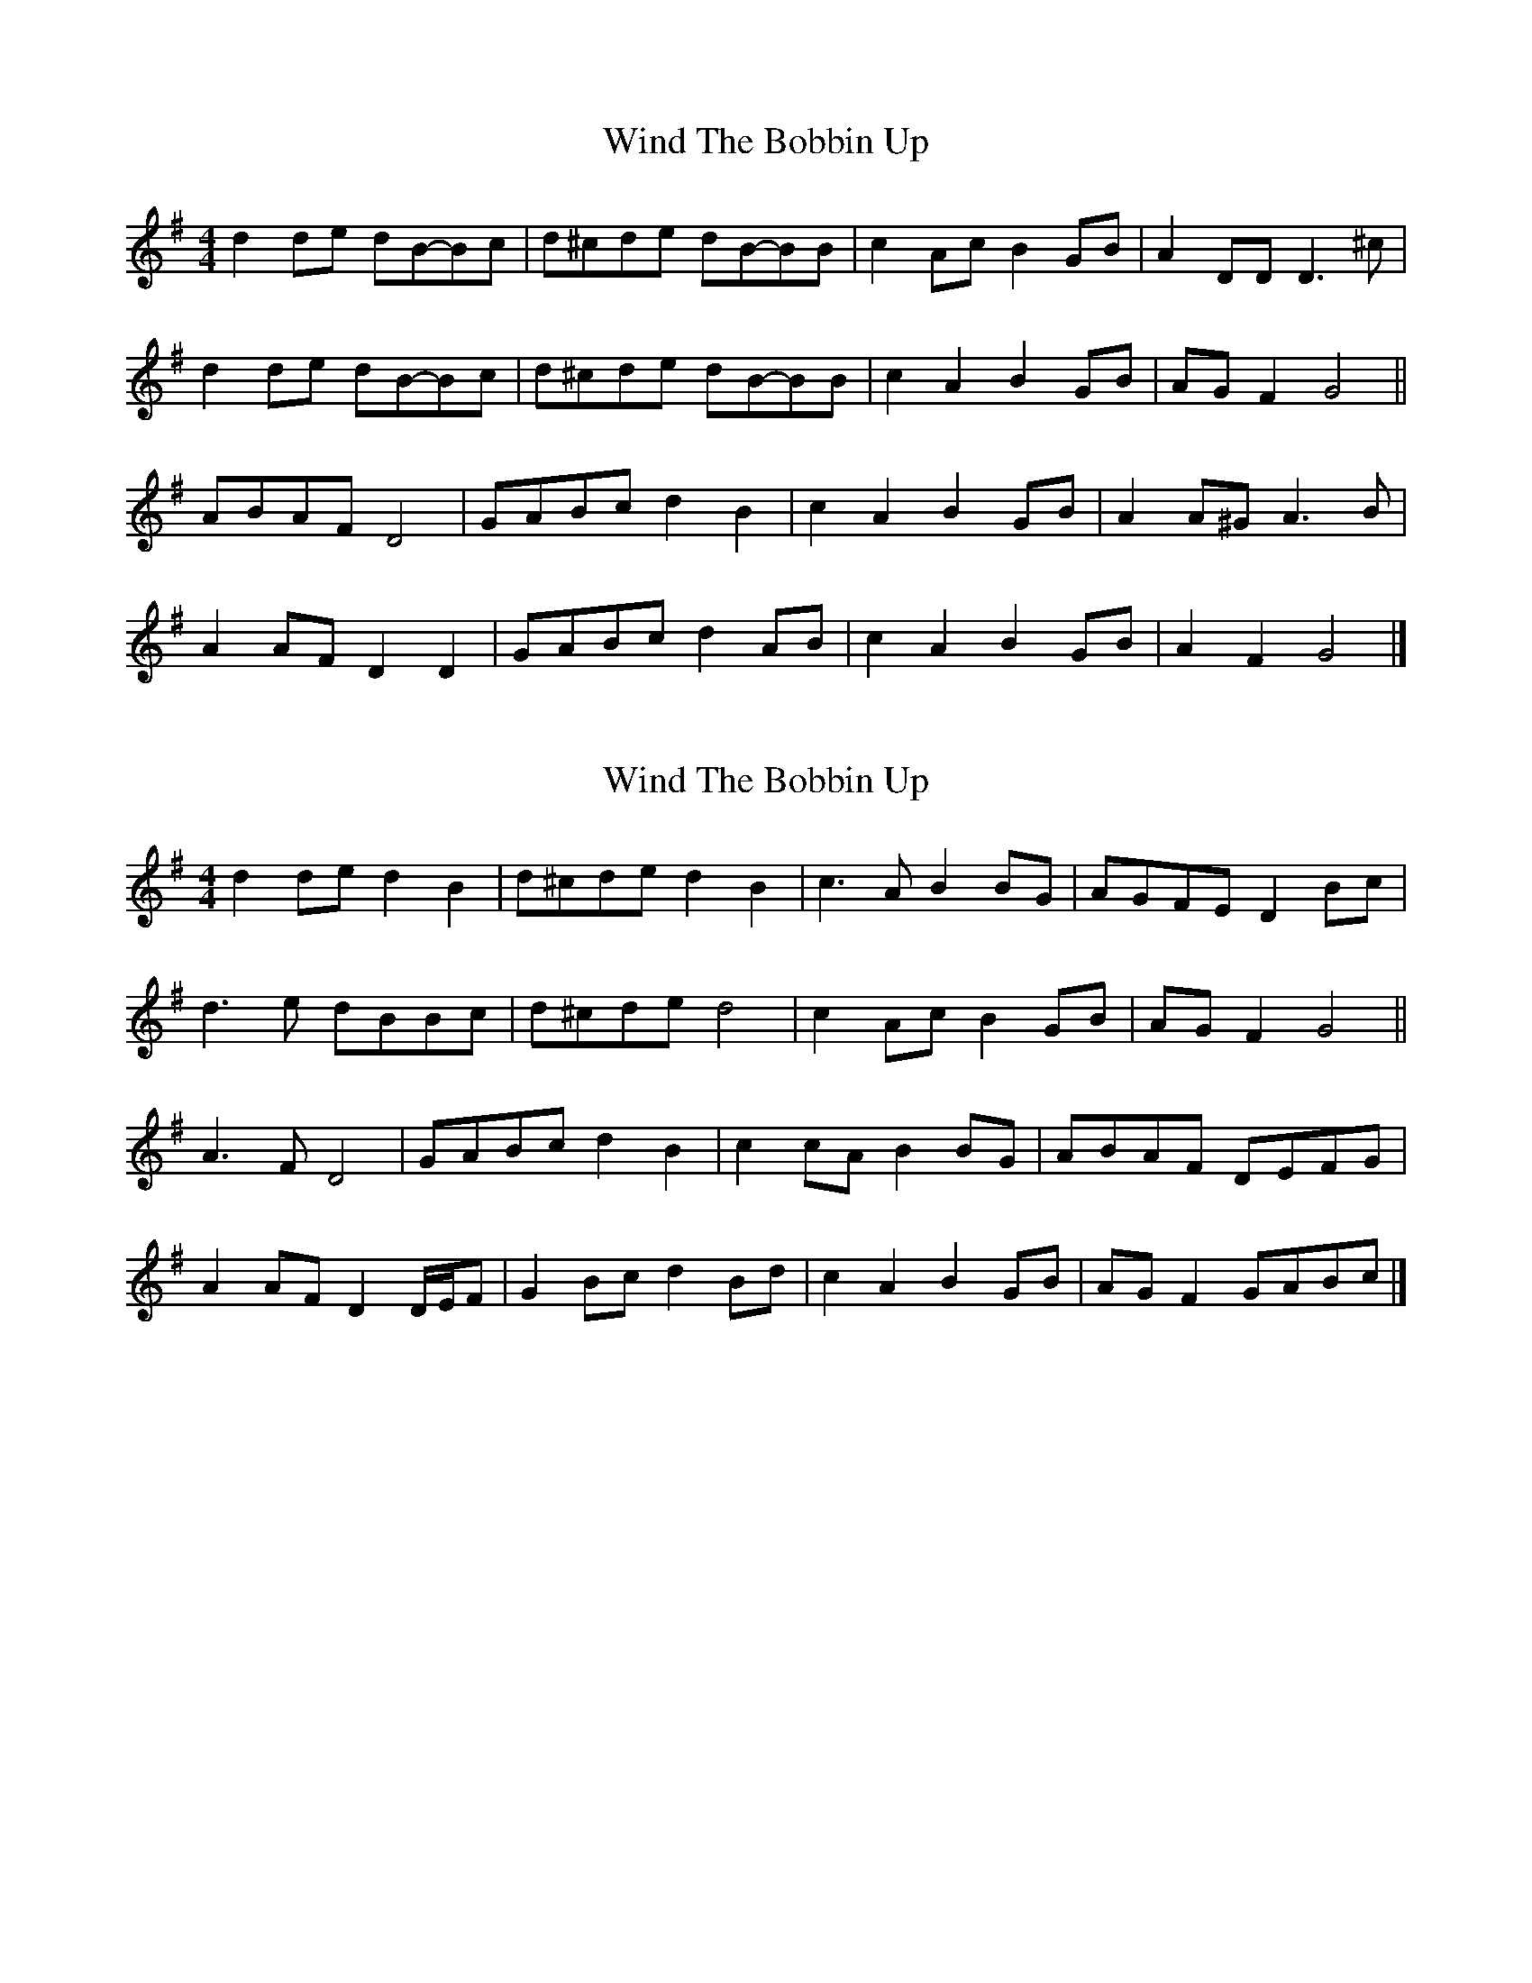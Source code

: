 X: 1
T: Wind The Bobbin Up
Z: ceolachan
S: https://thesession.org/tunes/12528#setting21032
R: barndance
M: 4/4
L: 1/8
K: Gmaj
d2 de dB-Bc | d^cde dB-BB | c2 Ac B2 GB | A2 DD D3 ^c |
d2 de dB-Bc | d^cde dB-BB | c2 A2 B2 GB | AG F2 G4 ||
ABAF D4 | GABc d2 B2 | c2 A2 B2 GB | A2 A^G A3 B |
A2 AF D2 D2 | GABc d2 AB | c2 A2 B2 GB | A2 F2 G4 |]
X: 2
T: Wind The Bobbin Up
Z: ceolachan
S: https://thesession.org/tunes/12528#setting21033
R: barndance
M: 4/4
L: 1/8
K: Gmaj
d2 de d2 B2 | d^cde d2 B2 | c3 A B2 BG | AGFE D2 Bc |
d3 e dBBc | d^cde d4 | c2 Ac B2 GB | AG F2 G4 ||
A3 F D4 | GABc d2 B2 | c2 cA B2 BG | ABAF DEFG |
A2 AF D2 D/E/F | G2 Bc d2 Bd | c2 A2 B2 GB | AG F2 GABc |]
X: 3
T: Wind The Bobbin Up
Z: ceolachan
S: https://thesession.org/tunes/12528#setting21034
R: barndance
M: 4/4
L: 1/8
K: Gmaj
d4 d2 B2 | d^cde d4 | c2 A2 B2 G2 | A2 F2 D4 |
d4 d2 B2 | d^cde d4 | c2 A2 B2 G2 | A2 d2 G4 ||
A4 D4 | GABc d4 | c2 A2 B2 G2 | A2 F2 D4 |
A4 D4 | GABc d4 | c2 A2 B2 G2 | A2 d2 G4 |]
X: 4
T: Wind The Bobbin Up
Z: Weejie
S: https://thesession.org/tunes/12528#setting21035
R: barndance
M: 4/4
L: 1/8
K: Gmaj
Bc|d2 de dBGB|d2 de dBGB|c2 AcB2 GB|AGFG ABce|d2 de dBGB|!
d2 de dBGB|c2Ac B2 GB|AGFA G2|]z2|A2 AF D2D2|GABc d2B2|!
c2 Ac B2G2|AGFG A4|A2 AF D2D2|GABc d2B2|c2 Ac B2G2|A2F2G2||
